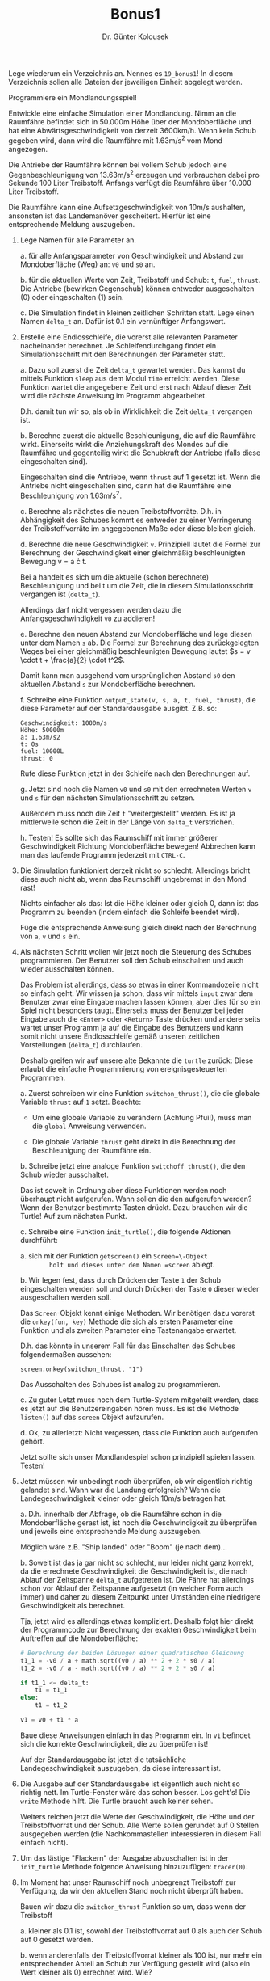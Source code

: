 
#+TITLE: Bonus1
#+AUTHOR: Dr. Günter Kolousek

#+OPTIONS: texht:t toc:nil
#+LATEX_CLASS: koma-article
#+LATEX_CLASS_OPTIONS: [parskip=half]
#+LATEX_HEADER:
#+LATEX_HEADER_EXTRA:

Lege wiederum ein Verzeichnis an. Nennes es =19_bonus1=! In diesem Verzeichnis
sollen alle Dateien der jeweiligen Einheit abgelegt werden.

Programmiere ein Mondlandungsspiel!

Entwickle eine einfache Simulation einer Mondlandung. Nimm an die
Raumfähre befindet sich in 50.000m Höhe über der Mondoberfläche und
hat eine Abwärtsgeschwindigkeit von derzeit 3600km/h. Wenn kein Schub
gegeben wird, dann wird die Raumfähre mit 1.63m/s^2 vom Mond
angezogen.

Die Antriebe der Raumfähre können bei vollem Schub jedoch eine
Gegenbeschleunigung von 13.63m/s^2 erzeugen und verbrauchen
dabei pro Sekunde 100 Liter Treibstoff. Anfangs verfügt die Raumfähre
über 10.000 Liter Treibstoff.

Die Raumfähre kann eine Aufsetzgeschwindigkeit von 10m/s aushalten,
ansonsten ist das Landemanöver gescheitert. Hierfür ist eine
entsprechende Meldung auszugeben.

1. Lege Namen für alle Parameter an.

   a. für alle Anfangsparameter von Geschwindigkeit und Abstand zur
      Mondoberfläche (Weg) an: =v0= und =s0= an.

   b. für die aktuellen Werte von Zeit, Treibstoff und Schub: =t=,
      =fuel=, =thrust=. Die Antriebe (bewirken Gegenschub) können
      entweder ausgeschalten (0) oder eingeschalten (1) sein.

   c. Die Simulation findet in kleinen zeitlichen Schritten statt. Lege
      einen Namen =delta_t= an. Dafür ist 0.1 ein vernünftiger Anfangswert.

2. Erstelle eine Endlosschleife, die vorerst alle relevanten
   Parameter nacheinander berechnet. Je Schleifendurchgang findet ein
   Simulationsschritt mit den Berechnungen der Parameter statt.

   a. Dazu soll zuerst die Zeit =delta_t= gewartet werden. Das kannst du
      mittels Funktion =sleep= aus dem Modul =time= erreicht werden.
      Diese Funktion wartet die angegebene Zeit und erst nach Ablauf dieser
      Zeit wird die nächste Anweisung im Programm abgearbeitet.

      D.h. damit tun wir so, als ob in Wirklichkeit die Zeit =delta_t=
      vergangen ist.

   b. Berechne zuerst die aktuelle Beschleunigung, die auf die Raumfähre
      wirkt. Einerseits wirkt die Anziehungskraft des Mondes auf die Raumfähre
      und gegenteilig wirkt die Schubkraft der Antriebe (falls diese
      eingeschalten sind).

      Eingeschalten sind die Antriebe, wenn =thrust= auf 1 gesetzt ist.
      Wenn die Antriebe nicht eingeschalten sind, dann hat die Raumfähre
      eine Beschleunigung von 1.63m/s^2.

   c. Berechne als nächstes die neuen Treibstoffvorräte. D.h. in Abhängigkeit
      des Schubes kommt es entweder zu einer Verringerung der Treibstoffvorräte
      im angegebenen Maße oder diese bleiben gleich.

   d. Berechne die neue Geschwindigkeit =v=. Prinzipiell lautet die
      Formel zur Berechnung der Geschwindigkeit einer gleichmäßig
      beschleunigten Bewegung v = a \cdot t.

      Bei a handelt es sich um die aktuelle (schon berechnete)
      Beschleunigung und bei t um die Zeit, die in diesem
      Simulationsschritt vergangen ist (=delta_t=).

      Allerdings darf nicht vergessen werden dazu die Anfangsgeschwindigkeit
      =v0= zu addieren!

   e. Berechne den neuen Abstand zur Mondoberfläche und lege diesen
      unter dem Namen =s= ab. Die Formel zur Berechnung des
      zurückgelegten Weges bei einer gleichmäßig beschleunigten
      Bewegung lautet $s = v \cdot t + \frac{a}{2} \cdot t^2$.

      Damit kann man ausgehend vom ursprünglichen Abstand =s0= den
      aktuellen Abstand =s= zur Mondoberfläche berechnen.

   f. Schreibe eine Funktion =output_state(v, s, a, t, fuel, thrust)=,
      die diese Parameter auf der Standardausgabe ausgibt. Z.B. so:

      #+BEGIN_EXAMPLE
      Geschwindigkeit: 1000m/s
      Höhe: 50000m
      a: 1.63m/s2
      t: 0s
      fuel: 10000L
      thrust: 0
      #+END_EXAMPLE

      Rufe diese Funktion jetzt in der Schleife nach den Berechnungen
      auf.

   g. Jetzt sind noch die Namen =v0= und =s0= mit den errechneten
      Werten =v= und =s= für den nächsten Simulationsschritt zu
      setzen.

      Außerdem muss noch die Zeit =t= "weitergestellt" werden. Es ist ja
      mittlerweile schon die Zeit in der Länge von =delta_t= verstrichen.

   h. Testen! Es sollte sich das Raumschiff mit immer größerer Geschwindigkeit
      Richtung Mondoberfläche bewegen! Abbrechen kann man das laufende
      Programm jederzeit mit =CTRL-C=.

3. Die Simulation funktioniert derzeit nicht so schlecht. Allerdings bricht
   diese auch nicht ab, wenn das Raumschiff ungebremst in den Mond rast!

   Nichts einfacher als das: Ist die Höhe kleiner oder gleich 0, dann
   ist das Programm zu beenden (indem einfach die Schleife beendet wird).

   Füge die entsprechende Anweisung gleich direkt nach der Berechnung
   von =a=, =v= und =s= ein.

4. Als nächsten Schritt wollen wir jetzt noch die Steuerung des Schubes
   programmieren. Der Benutzer soll den Schub einschalten und auch
   wieder ausschalten können.

   Das Problem ist allerdings, dass so etwas in einer Kommandozeile
   nicht so einfach geht. Wir wissen ja schon, dass wir mittels =input=
   zwar dem Benutzer zwar eine Eingabe machen lassen können, aber dies
   für so ein Spiel nicht besonders taugt. Einerseits muss der Benutzer
   bei jeder Eingabe auch die =<Enter>= oder =<Return>= Taste drücken
   und andererseits wartet unser Programm ja auf die Eingabe des Benutzers
   und kann somit nicht unsere Endlosschleife gemäß unseren zeitlichen
   Vorstellungen (=delta_t=) durchlaufen.

   Deshalb greifen wir auf unsere alte Bekannte die =turtle= zurück:
   Diese erlaubt die einfache Programmierung von ereignisgesteuerten
   Programmen.

   a. Zuerst schreiben wir eine Funktion =switchon_thrust()=, die
      die globale Variable =thrust= auf =1= setzt. Beachte:

      - Um eine globale Variable zu verändern (Achtung Pfui!), muss
        man die =global= Anweisung verwenden.

      - Die globale Variable =thrust= geht direkt in die Berechnung
        der Beschleunigung der Raumfähre ein.

   b. Schreibe jetzt eine analoge Funktion =switchoff_thrust()=,
      die den Schub wieder ausschaltet.

      Das ist soweit in Ordnung aber diese Funktionen werden noch
      überhaupt nicht aufgerufen. Wann sollen die den aufgerufen
      werden? Wenn der Benutzer bestimmte Tasten drückt. Dazu brauchen
      wir die Turtle! Auf zum nächsten Punkt.
   
   c. Schreibe eine Funktion =init_turtle()=, die folgende Aktionen
      durchführt:

      a. sich mit der Funktion =getscreen()= ein =Screen=\-Objekt
         holt und dieses unter dem Namen =screen= ablegt.

      b. Wir legen fest, dass durch Drücken der Taste =1=
         der Schub eingeschalten werden soll und durch Drücken der Taste
         =0= dieser wieder ausgeschalten werden soll.

         Das =Screen=-Objekt kennt einige Methoden. Wir benötigen
         dazu vorerst die =onkey(fun, key)= Methode die sich als ersten
         Parameter eine Funktion und als zweiten Parameter eine Tastenangabe
         erwartet.

         D.h. das könnte in unserem Fall für das Einschalten des Schubes
         folgendermaßen aussehen:

         #+BEGIN_EXAMPLE
         screen.onkey(switchon_thrust, "1")
         #+END_EXAMPLE

         Das Ausschalten des Schubes ist analog zu programmieren.

      c. Zu guter Letzt muss noch dem Turtle-System mitgeteilt werden,
         dass es jetzt auf die Benutzereingaben hören muss. Es ist die
         Methode =listen()= auf das =screen= Objekt aufzurufen.

      d. Ok, zu allerletzt: Nicht vergessen, dass die Funktion auch
         aufgerufen gehört.

      Jetzt sollte sich unser Mondlandespiel schon prinzipiell spielen
      lassen. Testen!

5. Jetzt müssen wir unbedingt noch überprüfen, ob wir eigentlich
   richtig gelandet sind. Wann war die Landung erfolgreich? Wenn die
   Landegeschwindigkeit kleiner oder gleich 10m/s betragen hat.

   a. D.h. innerhalb der Abfrage, ob die Raumfähre schon in die Mondoberfläche
      gerast ist, ist noch die Geschwindigkeit zu überprüfen und jeweils
      eine entsprechende Meldung auszugeben.

      Möglich wäre z.B. "Ship landed" oder "Boom" (je nach dem)...

   b. Soweit ist das ja gar nicht so schlecht, nur leider nicht ganz
      korrekt, da die errechnete Geschwindigkeit die Geschwindigkeit
      ist, die nach Ablauf der Zeitspanne =delta_t= aufgetreten ist.
      Die Fähre hat allerdings schon vor Ablauf der Zeitspanne aufgesetzt
      (in welcher Form auch immer) und daher zu diesem Zeitpunkt unter
      Umständen eine niedrigere Geschwindigkeit als berechnet.

      Tja, jetzt wird es allerdings etwas kompliziert. Deshalb folgt
      hier direkt der Programmcode zur Berechnung der exakten Geschwindigkeit
      beim Auftreffen auf die Mondoberfläche:

      #+BEGIN_SRC python
      # Berechnung der beiden Lösungen einer quadratischen Gleichung
      t1_1 = -v0 / a + math.sqrt((v0 / a) ** 2 + 2 * s0 / a)
      t1_2 = -v0 / a - math.sqrt((v0 / a) ** 2 + 2 * s0 / a)

      if t1_1 <= delta_t:
          t1 = t1_1
      else:
          t1 = t1_2

      v1 = v0 + t1 * a      
      #+END_SRC

      Baue diese Anweisungen einfach in das Programm ein. In =v1= befindet
      sich die korrekte Geschwindigkeit, die zu überprüfen ist!

      Auf der Standardausgabe ist jetzt die tatsächliche
      Landegeschwindigkeit auszugeben, da diese interessant ist.

6. Die Ausgabe auf der Standardausgabe ist eigentlich auch nicht so richtig
   nett. Im Turtle-Fenster wäre das schon besser. Los geht's! Die =write=
   Methode hilft. Die Turtle braucht auch keiner sehen.

   Weiters reichen jetzt die Werte der Geschwindigkeit, die Höhe und der
   Treibstoffvorrat und der Schub. Alle Werte sollen gerundet auf 0
   Stellen ausgegeben werden (die Nachkommastellen interessieren in diesem
   Fall einfach nicht).

7. Um das lästige "Flackern" der Ausgabe abzuschalten ist in der =init_turtle=
   Methode folgende Anweisung hinzuzufügen: =tracer(0)=.

8. Im Moment hat unser Raumschiff noch unbegrenzt Treibstoff zur Verfügung,
   da wir den aktuellen Stand noch nicht überprüft haben.

   Bauen wir dazu die =switchon_thrust= Funktion so um, dass wenn der
   Treibstoff

   a. kleiner als 0.1 ist, sowohl der Treibstoffvorrat auf 0 als auch 
      der Schub auf 0 gesetzt werden.

   b. wenn anderenfalls der Treibstoffvorrat kleiner als 100 ist, nur
      mehr ein entsprechender Anteil an Schub zur Verfügung gestellt
      wird (also ein Wert kleiner als 0) errechnet wird. Wie?

   c. anderenfalls der Schub auf 1 gesetzt wird.
